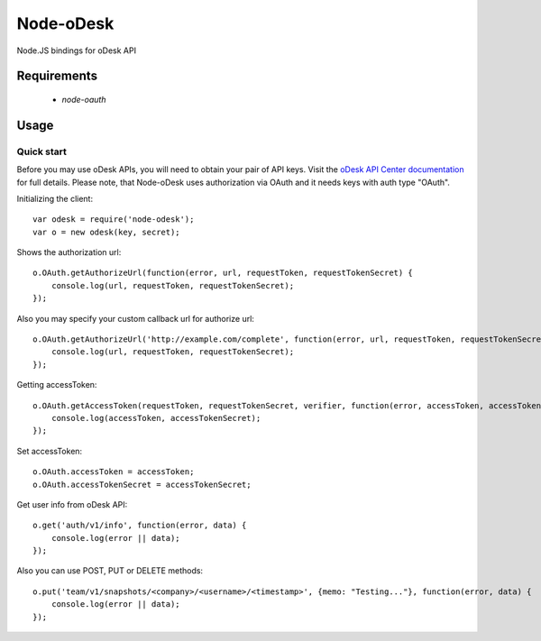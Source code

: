 ===========
Node-oDesk
===========

Node.JS bindings for oDesk API

Requirements
============

    * `node-oauth`

Usage
=====

Quick start
-----------

Before you may use oDesk APIs, you will need to obtain your pair of API keys.
Visit the `oDesk API Center documentation <http://developers.odesk.com/Authentication#authentication>`_
for full details. Please note, that Node-oDesk uses authorization via OAuth and it needs keys with auth type "OAuth".

Initializing the client::

    var odesk = require('node-odesk');
    var o = new odesk(key, secret);

Shows the authorization url::

    o.OAuth.getAuthorizeUrl(function(error, url, requestToken, requestTokenSecret) {
        console.log(url, requestToken, requestTokenSecret);
    });

Also you may specify your custom callback url for authorize url::

    o.OAuth.getAuthorizeUrl('http://example.com/complete', function(error, url, requestToken, requestTokenSecret) {
        console.log(url, requestToken, requestTokenSecret);
    });

Getting accessToken::

    o.OAuth.getAccessToken(requestToken, requestTokenSecret, verifier, function(error, accessToken, accessTokenSecret) {
        console.log(accessToken, accessTokenSecret);
    });

Set accessToken::

    o.OAuth.accessToken = accessToken;
    o.OAuth.accessTokenSecret = accessTokenSecret;

Get user info from oDesk API::

    o.get('auth/v1/info', function(error, data) {
        console.log(error || data);
    });

Also you can use POST, PUT or DELETE methods::

    o.put('team/v1/snapshots/<company>/<username>/<timestamp>', {memo: "Testing..."}, function(error, data) {
        console.log(error || data);
    });

